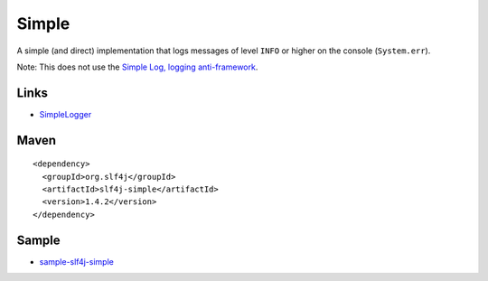 Simple
******

A simple (and direct) implementation that logs messages of level ``INFO`` or
higher on the console (``System.err``).

Note: This does not use the `Simple Log, logging anti-framework`_.

Links
=====

- SimpleLogger_

Maven
=====

::

  <dependency>
    <groupId>org.slf4j</groupId>
    <artifactId>slf4j-simple</artifactId>
    <version>1.4.2</version>
  </dependency>

Sample
======

- `sample-slf4j-simple`_


.. _`Simple Log, logging anti-framework`: https://simple-log.dev.java.net/
.. _SimpleLogger: http://www.slf4j.org/api/org/slf4j/impl/SimpleLogger.html
.. _`sample-slf4j-simple`: http://toybox/hg/sample/file/tip/java/sample-slf4j-simple


